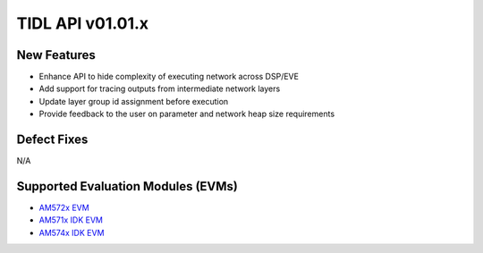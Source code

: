 ******************
TIDL API v01.01.x
******************

New Features
=============

* Enhance API to hide complexity of executing network across DSP/EVE
* Add support for tracing outputs from intermediate network layers
* Update layer group id assignment before execution
* Provide feedback to the user on parameter and network heap size requirements

Defect Fixes
============
N/A

Supported Evaluation Modules (EVMs)
===================================
* `AM572x EVM`_
* `AM571x IDK EVM`_
* `AM574x IDK EVM`_

.. _AM572x EVM:  http://www.ti.com/tool/tmdsevm572x
.. _AM571x IDK EVM:  http://www.ti.com/tool/tmdxidk5718
.. _AM574x IDK EVM:  http://www.ti.com/tool/tmdsidk574
.. _AM571x:     http://www.ti.com/processors/sitara/arm-cortex-a15/am57x/products.html#p2098=1%20C66x&p809=2;2
.. _AM5728:     http://www.ti.com/product/AM5728
.. _AM574x:     http://www.ti.com/processors/sitara/arm-cortex-a15/am57x/products.html#p2098=2%20C66x&p815=ECC
